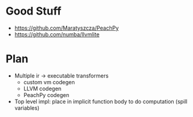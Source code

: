 * Good Stuff
- https://github.com/Maratyszcza/PeachPy
- https://github.com/numba/llvmlite

* Plan
 - Multiple ir -> executable transformers
   + custom vm codegen
   + LLVM codegen
   + PeachPy codegen
 - Top level impl: place in implicit function body to do computation (spill variables)
